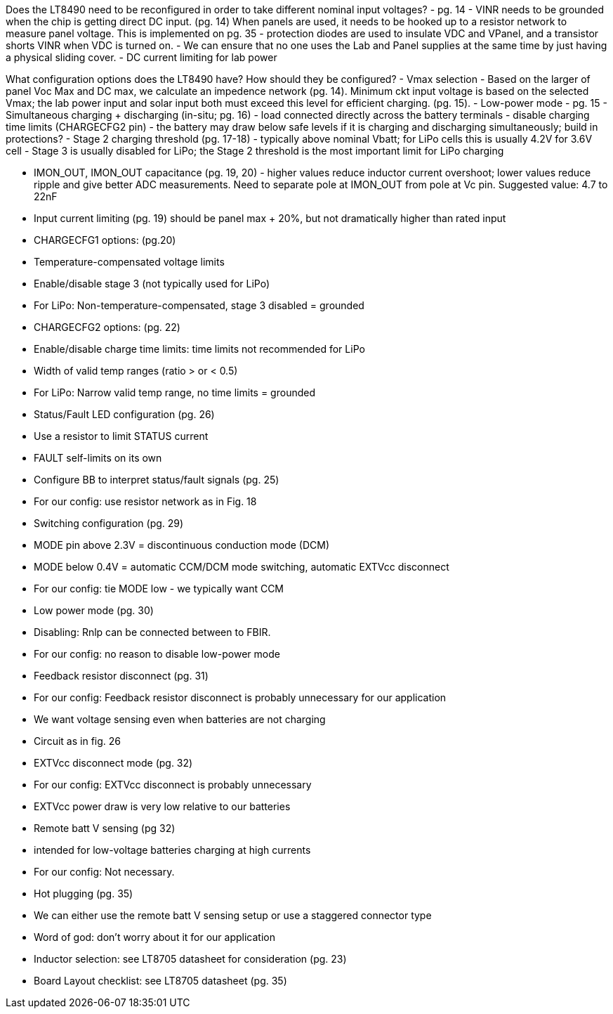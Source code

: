 Does the LT8490 need to be reconfigured in order to take different
nominal input voltages?
  - pg. 14 - VINR needs to be grounded when the chip is getting direct
    DC input. (pg. 14) When panels are used, it needs to be hooked up
    to a resistor network to measure panel voltage.  This is
    implemented on pg. 35 - protection diodes are used to insulate VDC
    and VPanel, and a transistor shorts VINR when VDC is turned on.
  - We can ensure that no one uses the Lab and Panel supplies at the
    same time by just having a physical sliding cover.
	- DC current limiting for lab power

What configuration options does the LT8490 have? How should they be
configured?
  - Vmax selection - Based on the larger of panel Voc Max and DC max,
    we calculate an impedence network (pg. 14).  Minimum ckt input
    voltage is based on the selected Vmax; the lab power input and
    solar input both must exceed this level for efficient charging.
    (pg. 15).
	- Low-power mode - pg. 15
  - Simultaneous charging + discharging (in-situ; pg. 16) 
		- load connected directly across the battery terminals
    - disable charging time limits (CHARGECFG2 pin) 
    - the battery may draw below safe levels if it is charging and
      discharging simultaneously; build in protections?
  - Stage 2 charging threshold (pg. 17-18) - typically above nominal
    Vbatt; for LiPo cells this is usually 4.2V for 3.6V cell
    - Stage 3 is usually disabled for LiPo; the Stage 2 threshold is
      the most important limit for LiPo charging
	
- IMON_OUT, IMON_OUT capacitance (pg. 19, 20) - higher values reduce
  inductor current overshoot; lower values reduce ripple and give
  better ADC measurements. Need to separate pole at IMON_OUT from pole
  at Vc pin. Suggested value: 4.7 to 22nF
  - Input current limiting (pg. 19) should be panel max + 20%, but not
    dramatically higher than rated input
	- CHARGECFG1 options: (pg.20)
		- Temperature-compensated voltage limits
		- Enable/disable stage 3 (not typically used for LiPo)
    - For LiPo: Non-temperature-compensated, stage 3 disabled =
      grounded
  - CHARGECFG2 options: (pg. 22)
    - Enable/disable charge time limits: time limits not recommended
      for LiPo
    - Width of valid temp ranges (ratio > or < 0.5)
    - For LiPo: Narrow valid temp range, no time limits = grounded
  - Status/Fault LED configuration (pg. 26)
		- Use a resistor to limit STATUS current
		- FAULT self-limits on its own
		- Configure BB to interpret status/fault signals (pg. 25)
		- For our config: use resistor network as in Fig. 18
	- Switching configuration (pg. 29)
    - MODE pin above 2.3V = discontinuous conduction mode (DCM)
    - MODE below 0.4V = automatic CCM/DCM mode switching, automatic
      EXTVcc disconnect
    - For our config: tie MODE low - we typically want CCM
	- Low power mode (pg. 30)
		- Disabling: Rnlp can be connected between to FBIR.
		- For our config: no reason to disable low-power mode
	- Feedback resistor disconnect (pg. 31)
    - For our config: Feedback resistor disconnect is probably
      unnecessary for our application
    - We want voltage sensing even when batteries are not charging
    - Circuit as in fig. 26
	- EXTVcc disconnect mode (pg. 32)
    - For our config: EXTVcc disconnect is probably unnecessary
		- EXTVcc power draw is very low relative to our batteries
	- Remote batt V sensing (pg 32)
		- intended for low-voltage batteries charging at high currents
		- For our config: Not necessary.
	- Hot plugging (pg. 35)
    - We can either use the remote batt V sensing setup or use a
      staggered connector type
    - Word of god: don't worry about it for our application

- Inductor selection: see LT8705 datasheet for consideration (pg. 23)

- Board Layout checklist: see LT8705 datasheet (pg. 35)
